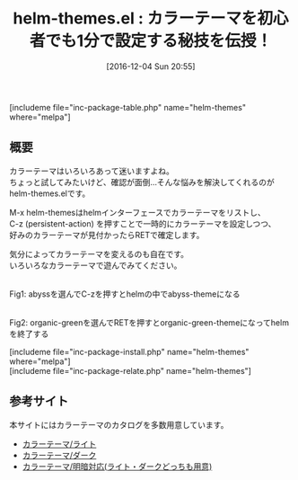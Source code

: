 #+BLOG: rubikitch
#+POSTID: 1845
#+DATE: [2016-12-04 Sun 20:55]
#+PERMALINK: helm-themes
#+OPTIONS: toc:nil num:nil todo:nil pri:nil tags:nil ^:nil \n:t -:nil tex:nil ':nil
#+ISPAGE: nil
#+DESCRIPTION:
# (progn (erase-buffer)(find-file-hook--org2blog/wp-mode))
#+BLOG: rubikitch
#+CATEGORY:     テーマ設定
#+EL_PKG_NAME: helm-themes
#+TAGS: helm, 初心者安心, るびきちオススメ, 
#+EL_TITLE: 
#+EL_TITLE0: カラーテーマを初心者でも1分で設定する秘技を伝授！
#+EL_URL: 
#+begin: org2blog
#+TITLE: helm-themes.el : カラーテーマを初心者でも1分で設定する秘技を伝授！
[includeme file="inc-package-table.php" name="helm-themes" where="melpa"]

#+end:
** 概要
カラーテーマはいろいろあって迷いますよね。
ちょっと試してみたいけど、確認が面倒…そんな悩みを解決してくれるのがhelm-themes.elです。

M-x helm-themesはhelmインターフェースでカラーテーマをリストし、
C-z (persistent-action) を押すことで一時的にカラーテーマを設定しつつ、
好みのカラーテーマが見付かったらRETで確定します。

気分によってカラーテーマを変えるのも自在です。
いろいろなカラーテーマで遊んでみてください。

#+ATTR_HTML: :width 480
[[file:/r/sync/screenshots/20161204210211.png]]
Fig1: abyssを選んでC-zを押すとhelmの中でabyss-themeになる

#+ATTR_HTML: :width 480
[[file:/r/sync/screenshots/20161204210226.png]]
Fig2: organic-greenを選んでRETを押すとorganic-green-themeになってhelmを終了する



[includeme file="inc-package-install.php" name="helm-themes" where="melpa"]
[includeme file="inc-package-relate.php" name="helm-themes"]
** 参考サイト
本サイトにはカラーテーマのカタログを多数用意しています。
- [[http://emacs.rubikitch.com/category/%e8%a1%a8%e7%a4%ba/%e3%82%ab%e3%83%a9%e3%83%bc%e3%83%86%e3%83%bc%e3%83%9e/%e3%83%a9%e3%82%a4%e3%83%88/][カラーテーマ/ライト]]
- [[http://emacs.rubikitch.com/category/%e8%a1%a8%e7%a4%ba/%e3%82%ab%e3%83%a9%e3%83%bc%e3%83%86%e3%83%bc%e3%83%9e/%e3%83%80%e3%83%bc%e3%82%af/][カラーテーマ/ダーク]]
- [[http://emacs.rubikitch.com/category/%e8%a1%a8%e7%a4%ba/%e3%82%ab%e3%83%a9%e3%83%bc%e3%83%86%e3%83%bc%e3%83%9e/%e6%98%8e%e6%9a%97%e5%af%be%e5%bf%9c/][カラーテーマ/明暗対応(ライト・ダークどっちも用意)]]

# (progn (forward-line 1)(shell-command "screenshot-time.rb org_template" t))
